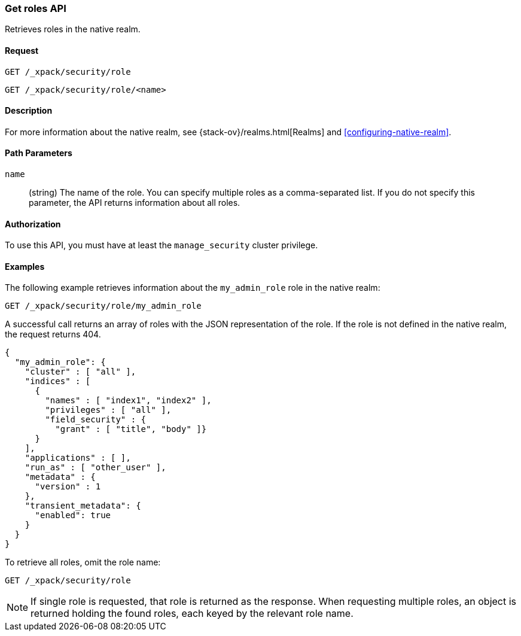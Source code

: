 [role="xpack"]
[[security-api-get-role]]
=== Get roles API

Retrieves roles in the native realm.

==== Request

`GET /_xpack/security/role` +

`GET /_xpack/security/role/<name>` +

==== Description

For more information about the native realm, see 
{stack-ov}/realms.html[Realms] and <<configuring-native-realm>>. 

==== Path Parameters

`name`::
  (string) The name of the role. You can specify multiple roles as a 
  comma-separated list. If you do not specify this parameter, the API 
  returns information about all roles.

//==== Request Body

==== Authorization

To use this API, you must have at least the `manage_security` cluster
privilege.


==== Examples

The following example retrieves information about the `my_admin_role` role in 
the native realm:

[source,js]
--------------------------------------------------
GET /_xpack/security/role/my_admin_role
--------------------------------------------------
// CONSOLE
// TEST[setup:admin_role]

A successful call returns an array of roles with the JSON representation of the
role. If the role is not defined in the native realm, the request returns 404.

[source,js]
--------------------------------------------------
{
  "my_admin_role": {
    "cluster" : [ "all" ],
    "indices" : [
      {
        "names" : [ "index1", "index2" ],
        "privileges" : [ "all" ],
        "field_security" : { 
          "grant" : [ "title", "body" ]}
      }   
    ],
    "applications" : [ ],
    "run_as" : [ "other_user" ],
    "metadata" : {
      "version" : 1
    },
    "transient_metadata": {
      "enabled": true
    }
  }  
}
--------------------------------------------------
// TESTRESPONSE

To retrieve all roles, omit the role name:

[source,js]
--------------------------------------------------
GET /_xpack/security/role
--------------------------------------------------
// CONSOLE
// TEST[continued]

NOTE: If single role is requested, that role is returned as the response. When 
requesting multiple roles, an object is returned holding the found roles, each 
keyed by the relevant role name.

